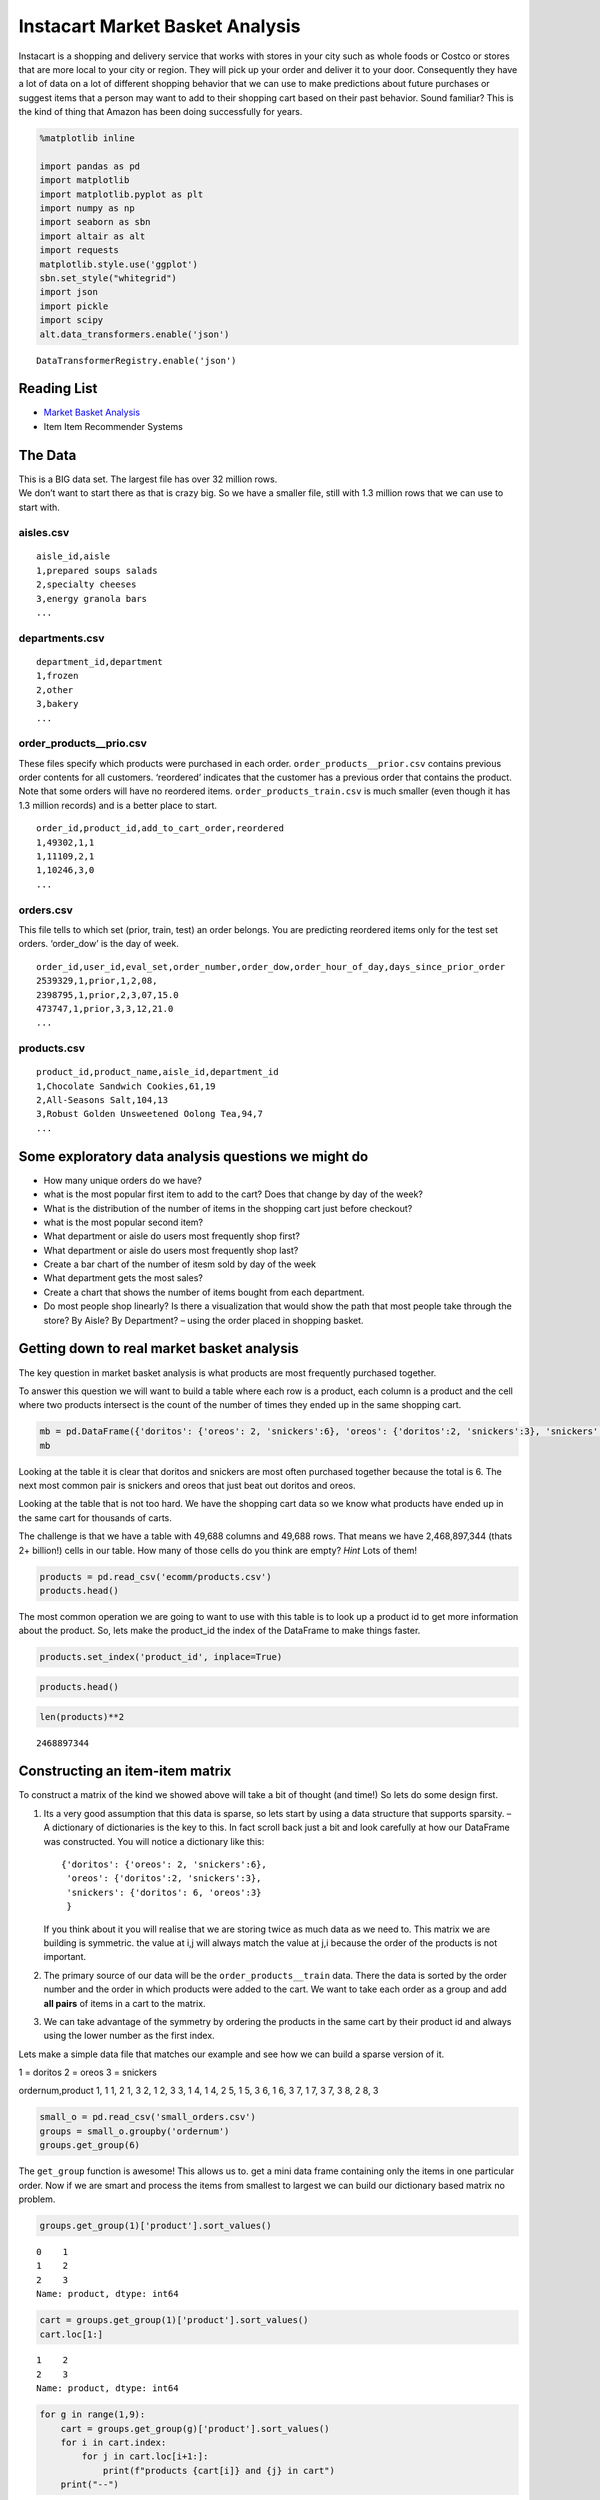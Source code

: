 
Instacart Market Basket Analysis
================================

Instacart is a shopping and delivery service that works with stores in
your city such as whole foods or Costco or stores that are more local to
your city or region. They will pick up your order and deliver it to your
door. Consequently they have a lot of data on a lot of different
shopping behavior that we can use to make predictions about future
purchases or suggest items that a person may want to add to their
shopping cart based on their past behavior. Sound familiar? This is the
kind of thing that Amazon has been doing successfully for years.

.. code:: ipython3

    %matplotlib inline

    import pandas as pd
    import matplotlib
    import matplotlib.pyplot as plt
    import numpy as np
    import seaborn as sbn
    import altair as alt
    import requests
    matplotlib.style.use('ggplot')
    sbn.set_style("whitegrid")
    import json
    import pickle
    import scipy
    alt.data_transformers.enable('json')





.. parsed-literal::

    DataTransformerRegistry.enable('json')



Reading List
------------

-  `Market Basket
   Analysis <http://pbpython.com/market-basket-analysis.html>`__
-  Item Item Recommender Systems

The Data
--------

| This is a BIG data set. The largest file has over 32 million rows.
| We don’t want to start there as that is crazy big. So we have a
  smaller file, still with 1.3 million rows that we can use to start
  with.

aisles.csv
~~~~~~~~~~

::

    aisle_id,aisle
    1,prepared soups salads
    2,specialty cheeses
    3,energy granola bars
    ...

departments.csv
~~~~~~~~~~~~~~~

::

    department_id,department
    1,frozen
    2,other
    3,bakery
    ...

order_products__prio.csv
~~~~~~~~~~~~~~~~~~~~~~~~

These files specify which products were purchased in each order.
``order_products__prior.csv`` contains previous order contents for all
customers. ‘reordered’ indicates that the customer has a previous order
that contains the product. Note that some orders will have no reordered
items. ``order_products_train.csv`` is much smaller (even though it has
1.3 million records) and is a better place to start.

::

    order_id,product_id,add_to_cart_order,reordered
    1,49302,1,1
    1,11109,2,1
    1,10246,3,0
    ...

orders.csv
~~~~~~~~~~

This file tells to which set (prior, train, test) an order belongs. You
are predicting reordered items only for the test set orders. ‘order_dow’
is the day of week.

::

    order_id,user_id,eval_set,order_number,order_dow,order_hour_of_day,days_since_prior_order
    2539329,1,prior,1,2,08,
    2398795,1,prior,2,3,07,15.0
    473747,1,prior,3,3,12,21.0
    ...

products.csv
~~~~~~~~~~~~

::

    product_id,product_name,aisle_id,department_id
    1,Chocolate Sandwich Cookies,61,19
    2,All-Seasons Salt,104,13
    3,Robust Golden Unsweetened Oolong Tea,94,7
    ...

Some exploratory data analysis questions we might do
----------------------------------------------------

-  How many unique orders do we have?
-  what is the most popular first item to add to the cart? Does that
   change by day of the week?
-  What is the distribution of the number of items in the shopping cart
   just before checkout?
-  what is the most popular second item?
-  What department or aisle do users most frequently shop first?
-  What department or aisle do users most frequently shop last?
-  Create a bar chart of the number of itesm sold by day of the week
-  What department gets the most sales?
-  Create a chart that shows the number of items bought from each
   department.
-  Do most people shop linearly? Is there a visualization that would
   show the path that most people take through the store? By Aisle? By
   Department? – using the order placed in shopping basket.






Getting down to real market basket analysis
-------------------------------------------

The key question in market basket analysis is what products are most
frequently purchased together.

To answer this question we will want to build a table where each row is
a product, each column is a product and the cell where two products
intersect is the count of the number of times they ended up in the same
shopping cart.

.. code:: ipython3

    mb = pd.DataFrame({'doritos': {'oreos': 2, 'snickers':6}, 'oreos': {'doritos':2, 'snickers':3}, 'snickers': {'doritos': 6, 'oreos':3}})
    mb




.. raw:: html

    <div>
    <style scoped>
        .dataframe tbody tr th:only-of-type {
            vertical-align: middle;
        }

        .dataframe tbody tr th {
            vertical-align: top;
        }

        .dataframe thead th {
            text-align: right;
        }
    </style>
    <table border="1" class="dataframe">
      <thead>
        <tr style="text-align: right;">
          <th></th>
          <th>doritos</th>
          <th>oreos</th>
          <th>snickers</th>
        </tr>
      </thead>
      <tbody>
        <tr>
          <th>doritos</th>
          <td>NaN</td>
          <td>2.0</td>
          <td>6.0</td>
        </tr>
        <tr>
          <th>oreos</th>
          <td>2.0</td>
          <td>NaN</td>
          <td>3.0</td>
        </tr>
        <tr>
          <th>snickers</th>
          <td>6.0</td>
          <td>3.0</td>
          <td>NaN</td>
        </tr>
      </tbody>
    </table>
    </div>



Looking at the table it is clear that doritos and snickers are most
often purchased together because the total is 6. The next most common
pair is snickers and oreos that just beat out doritos and oreos.

Looking at the table that is not too hard. We have the shopping cart
data so we know what products have ended up in the same cart for
thousands of carts.

The challenge is that we have a table with 49,688 columns and 49,688
rows. That means we have 2,468,897,344 (thats 2+ billion!) cells in our
table. How many of those cells do you think are empty? *Hint* Lots of
them!

.. code:: ipython3

    products = pd.read_csv('ecomm/products.csv')
    products.head()




.. raw:: html

    <div>
    <style scoped>
        .dataframe tbody tr th:only-of-type {
            vertical-align: middle;
        }

        .dataframe tbody tr th {
            vertical-align: top;
        }

        .dataframe thead th {
            text-align: right;
        }
    </style>
    <table border="1" class="dataframe">
      <thead>
        <tr style="text-align: right;">
          <th></th>
          <th>product_id</th>
          <th>product_name</th>
          <th>aisle_id</th>
          <th>department_id</th>
        </tr>
      </thead>
      <tbody>
        <tr>
          <th>0</th>
          <td>1</td>
          <td>Chocolate Sandwich Cookies</td>
          <td>61</td>
          <td>19</td>
        </tr>
        <tr>
          <th>1</th>
          <td>2</td>
          <td>All-Seasons Salt</td>
          <td>104</td>
          <td>13</td>
        </tr>
        <tr>
          <th>2</th>
          <td>3</td>
          <td>Robust Golden Unsweetened Oolong Tea</td>
          <td>94</td>
          <td>7</td>
        </tr>
        <tr>
          <th>3</th>
          <td>4</td>
          <td>Smart Ones Classic Favorites Mini Rigatoni Wit...</td>
          <td>38</td>
          <td>1</td>
        </tr>
        <tr>
          <th>4</th>
          <td>5</td>
          <td>Green Chile Anytime Sauce</td>
          <td>5</td>
          <td>13</td>
        </tr>
      </tbody>
    </table>
    </div>



The most common operation we are going to want to use with this table is
to look up a product id to get more information about the product. So,
lets make the product_id the index of the DataFrame to make things
faster.

.. code:: ipython3

    products.set_index('product_id', inplace=True)

.. code:: ipython3

    products.head()




.. raw:: html

    <div>
    <style scoped>
        .dataframe tbody tr th:only-of-type {
            vertical-align: middle;
        }

        .dataframe tbody tr th {
            vertical-align: top;
        }

        .dataframe thead th {
            text-align: right;
        }
    </style>
    <table border="1" class="dataframe">
      <thead>
        <tr style="text-align: right;">
          <th></th>
          <th>product_name</th>
          <th>aisle_id</th>
          <th>department_id</th>
        </tr>
        <tr>
          <th>product_id</th>
          <th></th>
          <th></th>
          <th></th>
        </tr>
      </thead>
      <tbody>
        <tr>
          <th>1</th>
          <td>Chocolate Sandwich Cookies</td>
          <td>61</td>
          <td>19</td>
        </tr>
        <tr>
          <th>2</th>
          <td>All-Seasons Salt</td>
          <td>104</td>
          <td>13</td>
        </tr>
        <tr>
          <th>3</th>
          <td>Robust Golden Unsweetened Oolong Tea</td>
          <td>94</td>
          <td>7</td>
        </tr>
        <tr>
          <th>4</th>
          <td>Smart Ones Classic Favorites Mini Rigatoni Wit...</td>
          <td>38</td>
          <td>1</td>
        </tr>
        <tr>
          <th>5</th>
          <td>Green Chile Anytime Sauce</td>
          <td>5</td>
          <td>13</td>
        </tr>
      </tbody>
    </table>
    </div>




.. code:: ipython3

    len(products)**2




.. parsed-literal::

    2468897344



Constructing an item-item matrix
--------------------------------

To construct a matrix of the kind we showed above will take a bit of
thought (and time!) So lets do some design first.

1. Its a very good assumption that this data is sparse, so lets start by
   using a data structure that supports sparsity. – A dictionary of
   dictionaries is the key to this. In fact scroll back just a bit and
   look carefully at how our DataFrame was constructed. You will notice
   a dictionary like this:

   ::

       {'doritos': {'oreos': 2, 'snickers':6},
        'oreos': {'doritos':2, 'snickers':3},
        'snickers': {'doritos': 6, 'oreos':3}
        }

   If you think about it you will realise that we are storing twice as
   much data as we need to. This matrix we are building is symmetric.
   the value at i,j will always match the value at j,i because the order
   of the products is not important.

2. The primary source of our data will be the ``order_products__train``
   data. There the data is sorted by the order number and the order in
   which products were added to the cart. We want to take each order as
   a group and add **all pairs** of items in a cart to the matrix.

3. We can take advantage of the symmetry by ordering the products in the
   same cart by their product id and always using the lower number as
   the first index.

Lets make a simple data file that matches our example and see how we can
build a sparse version of it.

1 = doritos 2 = oreos 3 = snickers

ordernum,product
1, 1
1, 2
1, 3
2, 1
2, 3
3, 1
4, 1
4, 2
5, 1
5, 3
6, 1
6, 3
7, 1
7, 3
7, 3
8, 2
8, 3


.. code:: ipython3

    small_o = pd.read_csv('small_orders.csv')
    groups = small_o.groupby('ordernum')
    groups.get_group(6)




.. raw:: html

    <div>
    <style scoped>
        .dataframe tbody tr th:only-of-type {
            vertical-align: middle;
        }

        .dataframe tbody tr th {
            vertical-align: top;
        }

        .dataframe thead th {
            text-align: right;
        }
    </style>
    <table border="1" class="dataframe">
      <thead>
        <tr style="text-align: right;">
          <th></th>
          <th>ordernum</th>
          <th>product</th>
        </tr>
      </thead>
      <tbody>
        <tr>
          <th>10</th>
          <td>6</td>
          <td>1</td>
        </tr>
        <tr>
          <th>11</th>
          <td>6</td>
          <td>3</td>
        </tr>
      </tbody>
    </table>
    </div>



The ``get_group`` function is awesome! This allows us to. get a mini
data frame containing only the items in one particular order. Now if we
are smart and process the items from smallest to largest we can build
our dictionary based matrix no problem.

.. code:: ipython3

    groups.get_group(1)['product'].sort_values()




.. parsed-literal::

    0    1
    1    2
    2    3
    Name: product, dtype: int64



.. code:: ipython3

    cart = groups.get_group(1)['product'].sort_values()
    cart.loc[1:]




.. parsed-literal::

    1    2
    2    3
    Name: product, dtype: int64



.. code:: ipython3

    for g in range(1,9):
        cart = groups.get_group(g)['product'].sort_values()
        for i in cart.index:
            for j in cart.loc[i+1:]:
                print(f"products {cart[i]} and {j} in cart")
        print("--")




.. parsed-literal::

    products 1 and 2 in cart
    products 1 and 3 in cart
    products 2 and 3 in cart
    --
    products 1 and 3 in cart
    --
    --
    products 1 and 3 in cart
    --
    products 1 and 3 in cart
    --
    products 1 and 3 in cart
    --
    products 1 and 2 in cart
    products 1 and 3 in cart
    products 2 and 3 in cart
    --
    products 2 and 3 in cart
    --


.. code:: ipython3

    mat = {}
    for g in range(1,9):
        cart = groups.get_group(g)['product'].sort_values().tolist()
        for i in range(len(cart)):
            print(mat)
            if cart[i] not in mat:
                mat[cart[i]] = {}
            for j in cart[i+1:]:
                print(cart[i],j)
                mat[cart[i]][j] = mat[cart[i]].get(j,0) + 1
        print("--")
    pd.DataFrame(mat)


.. parsed-literal::

    {}
    1 2
    1 3
    {1: {2: 1, 3: 1}}
    2 3
    {1: {2: 1, 3: 1}, 2: {3: 1}}
    --
    {1: {2: 1, 3: 1}, 2: {3: 1}, 3: {}}
    1 3
    {1: {2: 1, 3: 2}, 2: {3: 1}, 3: {}}
    --
    {1: {2: 1, 3: 2}, 2: {3: 1}, 3: {}}
    --
    {1: {2: 1, 3: 2}, 2: {3: 1}, 3: {}}
    1 3
    {1: {2: 1, 3: 3}, 2: {3: 1}, 3: {}}
    --
    {1: {2: 1, 3: 3}, 2: {3: 1}, 3: {}}
    1 3
    {1: {2: 1, 3: 4}, 2: {3: 1}, 3: {}}
    --
    {1: {2: 1, 3: 4}, 2: {3: 1}, 3: {}}
    1 3
    {1: {2: 1, 3: 5}, 2: {3: 1}, 3: {}}
    --
    {1: {2: 1, 3: 5}, 2: {3: 1}, 3: {}}
    1 2
    1 3
    {1: {2: 2, 3: 6}, 2: {3: 1}, 3: {}}
    2 3
    {1: {2: 2, 3: 6}, 2: {3: 2}, 3: {}}
    --
    {1: {2: 2, 3: 6}, 2: {3: 2}, 3: {}}
    2 3
    {1: {2: 2, 3: 6}, 2: {3: 3}, 3: {}}
    --




.. raw:: html

    <div>
    <style scoped>
        .dataframe tbody tr th:only-of-type {
            vertical-align: middle;
        }

        .dataframe tbody tr th {
            vertical-align: top;
        }

        .dataframe thead th {
            text-align: right;
        }
    </style>
    <table border="1" class="dataframe">
      <thead>
        <tr style="text-align: right;">
          <th></th>
          <th>1</th>
          <th>2</th>
          <th>3</th>
        </tr>
      </thead>
      <tbody>
        <tr>
          <th>2</th>
          <td>2</td>
          <td>NaN</td>
          <td>NaN</td>
        </tr>
        <tr>
          <th>3</th>
          <td>6</td>
          <td>3.0</td>
          <td>NaN</td>
        </tr>
      </tbody>
    </table>
    </div>



.. code:: ipython3

    mat




.. parsed-literal::

    {1: {2: 2, 3: 6}, 2: {3: 3}, 3: {}}



Ok, now we have a “cooccurence matrix” . given one product we an tell
how often that product is in the same shopping cart as many others. The
matrix we have built turns out to be a “lower triangular” matrix because
we are only storing the lower left. The upper right is symmetric so we
can save half the storage!

**Important** Saving storage often comes with an additional cost in
complexity. In this case, becuase we are building a “lower triangular”
matrix we have to be careful if we want to get all of the products that
are purchased together. We cannot just look at the column corresponding
to the product and we cannot just look at the row corresponding to the
product. If we wanted to know everything purchased with product 2 we
have to look at the row for 2 as well as the column for two. The row for
2 tells us that 2 was purchased with 1 (2 times) and the column for 2
tells us that 2 was purchased with 3 (3 times). If we kept both
triangles we could look at either the row or the column.

Let’s build the item item matrix for the instacart data and see what we
can learn!

The first thing we’ll need is a list of unique order ids. In the toy
example above we were able to just use a range of numbers, because we
knew that the order numbers started at 1 and went sequentailly.

.. code:: ipython3

    order_products = pd.read_csv("ecomm/order_products__prior.csv")
    order_products.head()




.. raw:: html

    <div>
    <style scoped>
        .dataframe tbody tr th:only-of-type {
            vertical-align: middle;
        }

        .dataframe tbody tr th {
            vertical-align: top;
        }

        .dataframe thead th {
            text-align: right;
        }
    </style>
    <table border="1" class="dataframe">
      <thead>
        <tr style="text-align: right;">
          <th></th>
          <th>order_id</th>
          <th>product_id</th>
          <th>add_to_cart_order</th>
          <th>reordered</th>
        </tr>
      </thead>
      <tbody>
        <tr>
          <th>0</th>
          <td>2</td>
          <td>33120</td>
          <td>1</td>
          <td>1</td>
        </tr>
        <tr>
          <th>1</th>
          <td>2</td>
          <td>28985</td>
          <td>2</td>
          <td>1</td>
        </tr>
        <tr>
          <th>2</th>
          <td>2</td>
          <td>9327</td>
          <td>3</td>
          <td>0</td>
        </tr>
        <tr>
          <th>3</th>
          <td>2</td>
          <td>45918</td>
          <td>4</td>
          <td>1</td>
        </tr>
        <tr>
          <th>4</th>
          <td>2</td>
          <td>30035</td>
          <td>5</td>
          <td>0</td>
        </tr>
      </tbody>
    </table>
    </div>



.. code:: ipython3

    import ipywidgets
    def log_progress(sequence, every=None, size=None, name='Items'):
        from ipywidgets import IntProgress, HTML, VBox
        from IPython.display import display

        is_iterator = False
        if size is None:
            try:
                size = len(sequence)
            except TypeError:
                is_iterator = True
        if size is not None:
            if every is None:
                if size <= 200:
                    every = 1
                else:
                    every = int(size / 200)     # every 0.5%
        else:
            assert every is not None, 'sequence is iterator, set every'

        if is_iterator:
            progress = IntProgress(min=0, max=1, value=1)
            progress.bar_style = 'info'
        else:
            progress = IntProgress(min=0, max=size, value=0)
        label = HTML()
        box = VBox(children=[label, progress])
        display(box)

        index = 0
        try:
            for index, record in enumerate(sequence, 1):
                if index == 1 or index % every == 0:
                    if is_iterator:
                        label.value = '{name}: {index} / ?'.format(
                            name=name,
                            index=index
                        )
                    else:
                        progress.value = index
                        label.value = u'{name}: {index} / {size}'.format(
                            name=name,
                            index=index,
                            size=size
                        )
                yield record
        except:
            progress.bar_style = 'danger'
            raise
        else:
            progress.bar_style = 'success'
            progress.value = index
            label.value = "{name}: {index}".format(
                name=name,
                index=str(index or '?')
            )

.. code:: ipython3

    %%time

    groups = order_products.groupby('order_id')
    unique_orderids = order_products.order_id.unique()
    mat = {}
    for g in log_progress(unique_orderids, size=len(unique_orderids)):
        cart = groups.get_group(g)['product_id'].sort_values().tolist()
        for i in range(len(cart)):
            if cart[i] not in mat:
                mat[cart[i]] = {}
            for j in cart[i+1:]:
                mat[cart[i]][j] = mat[cart[i]].get(j,0) + 1




.. parsed-literal::

    VBox(children=(HTML(value=''), IntProgress(value=0, max=3214874)))


.. parsed-literal::

    CPU times: user 39min 39s, sys: 21.5 s, total: 40min
    Wall time: 40min 15s


A bit of analysis revealed that there are are HUGE number of entries in
the matrix that are a count of 1. These 1 time “co-purchases” don’t give
us much useful information for recommending products, so lets save some
memory and remove them.

You can’t remove things from a dictionary while you are iterating over a
dictionary. So we will need to make a list of keys to remove in one pass
and then delete them later.

.. code:: ipython3

    delkeys = []
    for i in mat.keys():
        for k,v in mat[i].items():
            if v == 1:
                delkeys.append((i,k))

    len(delkeys)




.. parsed-literal::

    21944168



Yep, 21.9 million entries in our matrix are 1’s

.. code:: ipython3

    for i,j in delkeys:
        del mat[i][j]

.. code:: ipython3

    %%time

    smat = pd.SparseDataFrame(mat)
    smat.head()


.. parsed-literal::

    CPU times: user 10min 55s, sys: 33.8 s, total: 11min 29s
    Wall time: 11min 41s


We can check on the density of our sparse data structure by looking at
its density attribute.

.. code:: ipython3

    smat.density




.. parsed-literal::

    0.008275774966857377



And we see that it is only 0.8% full!

We can use idxmax to give us a series that for each column tells us the
row with the maximum value for that column.

.. code:: ipython3

    maxcols = smat.idxmax()
    maxcols = maxcols.dropna()

.. code:: ipython3

    %%time

    maxcc = 0
    maxrow = None
    maxcol = None
    for col, row in maxcols.astype(int).iteritems():
        if smat.loc[row, col] > maxcc:
            maxrow = row
            maxcol = col
            maxcc = smat.loc[row,col]



.. parsed-literal::

    CPU times: user 1.46 s, sys: 1.86 s, total: 3.32 s
    Wall time: 5.95 s


.. code:: ipython3

    maxcc




.. parsed-literal::

    62341.0



.. code:: ipython3

    maxrow




.. parsed-literal::

    47209



.. code:: ipython3

    maxcol




.. parsed-literal::

    13176



Testing our item-item matrix
~~~~~~~~~~~~~~~~~~~~~~~~~~~~

Let’s test the matrix by doing some exploring. What are the two products
most commonly purchased together?

.. code:: ipython3

    print(f"product {maxrow} was purchased with {maxcol} {maxcc} times")




.. parsed-literal::

    product 47209 was purchased with 13176 62341.0 times


Because we were smart before and made the product_id the index of the
products table we can use this nice lookup syntax to get the product
name!

.. code:: ipython3

    products.loc[maxrow, 'product_name']




.. parsed-literal::

    'Organic Hass Avocado'



.. code:: ipython3

    products.loc[maxcol, 'product_name']




.. parsed-literal::

    'Bag of Organic Bananas'



.. code:: ipython3

    def get_product_byid(df, idx):
        return df.loc[idx].product_name

OK, so now lets see what our real data has to say about the products
that are bought with Doritos.

.. code:: ipython3

    products[products.product_name.str.contains('Dorito')]




.. raw:: html

    <div>
    <style scoped>
        .dataframe tbody tr th:only-of-type {
            vertical-align: middle;
        }

        .dataframe tbody tr th {
            vertical-align: top;
        }

        .dataframe thead th {
            text-align: right;
        }
    </style>
    <table border="1" class="dataframe">
      <thead>
        <tr style="text-align: right;">
          <th></th>
          <th>product_name</th>
          <th>aisle_id</th>
          <th>department_id</th>
        </tr>
        <tr>
          <th>product_id</th>
          <th></th>
          <th></th>
          <th></th>
        </tr>
      </thead>
      <tbody>
        <tr>
          <th>2144</th>
          <td>Doritos</td>
          <td>107</td>
          <td>19</td>
        </tr>
        <tr>
          <th>12540</th>
          <td>Doritos Nacho Cheese Sandwich Crackers</td>
          <td>78</td>
          <td>19</td>
        </tr>
        <tr>
          <th>42541</th>
          <td>Cheetos Flamin' Hot &amp; Doritos Dinamita Chile L...</td>
          <td>107</td>
          <td>19</td>
        </tr>
      </tbody>
    </table>
    </div>



.. code:: ipython3

    def get_product_count(sp_mat, ix1, ix2):
        if ix1 > ix2:
            return sp_mat.loc[ix1, ix2]
        else:
            return sp_mat.loc[ix2, ix1]

.. code:: ipython3

    get_product_count(smat, 47209, 13176)




.. parsed-literal::

    62341.0



.. code:: ipython3

    def get_all_cocart(sp_mat, pid):
        """
        Return a Pandas series where the index is the product id of products that were in
        the same shopping cart.  The value indicates the count of those times.
        remove the NA's
        """
        return pd.concat((sp_mat[pid], sp_mat.loc[pid])).dropna()

.. code:: ipython3

    get_all_cocart(smat, 2144).nlargest(10)




.. parsed-literal::

    24852    68.0
    16797    41.0
    19734    34.0
    16696    25.0
    23909    25.0
    45064    24.0
    28199    23.0
    10673    21.0
    17122    21.0
    13249    17.0
    Name: 2144, dtype: float64



.. code:: ipython3

    for idx, val in get_all_cocart(smat, 2144).nlargest(10).iteritems():
        print(get_product_byid(products,idx), val)



.. parsed-literal::

    Banana 68.0
    Strawberries 41.0
    Classic Mix Variety 34.0
    Coke Classic 25.0
    2% Reduced Fat Milk 25.0
    Honey Wheat Bread 24.0
    Clementines, Bag 23.0
    Original Nooks & Crannies English Muffins 21.0
    Honeycrisp Apples 21.0
    Skim Milk 17.0


.. code:: ipython3

    get_product_byid(products, 2144)




.. parsed-literal::

    'Doritos'



.. code:: ipython3

    def product_search(df, name):
        prods = df.product_name.str.lower()
        return df[prods.str.contains(name)].product_name


.. code:: ipython3

    product_search(products, 'diapers')




.. parsed-literal::

    product_id
    15                                Overnight Diapers Size 6
    682                   Cruisers Diapers Jumbo Pack - Size 5
    765              Swaddlers Diapers Jumbo Pack Size Newborn
    879                                Baby Dry Diapers Size 4
    1304              Little Movers Comfort Fit Size 3 Diapers
    1716     Baby Dry Pampers Baby Dry Diapers Size 5 78 Co...
    3087              Baby Dry Pampers Baby Dry Diapers Size 2
    3277                 Overnight Diapers Sleepy Sheep Size 4
    4630     Baby Dry Pampers Baby Dry Newborn Diapers Size...
    5444     Little Snugglers Jumbo Pack Size 2 Disney Diap...
    5657                              Baby Dry Diapers  Size 5
    5897                               Baby Dry Diapers Size 3
    6401               Tender Care Diapers Jumbo Pack - Size 4
    6986     Diapers, Overnight, Free & Clear, Size 6 (35+ ...
    7487                              Swaddlers Diapers Size 1
    7489                   Swaddlers Size 4 Giant Pack Diapers
    8102                         Naty Diapers Size 1, 8-14 lbs
    9121                    Diapers Cruisers Size 4 Super Pack
    9356                              Swaddlers Size 2 Diapers
    9482                                        Diapers Size 1
    9927                             Size 4 Snug & Dry Diapers
    10011                                  Baby Diapers Size 2
    10420                                Honest Diapers Size 4
    11660                         Tribal Pastel Size 3 Diapers
    11745    Swaddlers Sensitive Diapers Jumbo Pack Size Ne...
    11922    Pants Pampers Easy Ups Training Pants Boys Siz...
    12340                     Free & Clear Size 4 Baby Diapers
    13377                    Swaddlers Diapers Jumbo Pack Size
    13801                Free & Clear Overnight Diapers Size 5
    14009                      Snug & Dry Diapers Step 1 Jumbo
                                   ...
    35954           Little Movers Diapers, Giant Pack - Size 5
    36200                      Baby Dry Diapers Size 6 Diapers
    36453                             Size 3 M  Skulls Diapers
    36831                  Cruisers Diapers Giant Pack, Size 6
    37172                                       Size 4 Diapers
    37872     Free & Clear Size 4 22-37 Lbs Disposable Diapers
    37949                  Diapers Swaddlers Size 2 (12-18 lb)
    38365                   Size 5 Cruisers Diapers Super Pack
    38899                         Little Movers Size 3 Diapers
    40110                            Giraffes Diapers Size 4 L
    40343                 Baby Dry Diapers Giant Pack - Size 6
    40355                   Baby Dry Size 4 Disposable Diapers
    40537          Free & Clear Stage 1 8-14 Lbs. Baby Diapers
    40916                                       Size 2 Diapers
    41393                              Baby Dry Size 4 Diapers
    41475                   Baby Dry Diapers Jumbo Pack Size 4
    41595                            Snug & Dry Size 2 Diapers
    41705                                Honest Diapers Size 3
    42923           Baby Free & Clear Size 3 16-28 Lbs Diapers
    43217    Honest Diapers Eco-Friendly & Premium Diapers ...
    43481                  Cruisers Diapers Jumbo Pack  Size 3
    43989                            Cruisers Diapers - Size 6
    44950                 Swaddlers Diapers Super Pack, Size 3
    45786            Little Movers Diapers Giant Pack - Size 3
    46583                       Tribal Pastel Size 4/L Diapers
    46599    Ultra Leakguards Value Pack Diapers Size 3 (16...
    46608       Free & Clear Newborn Up To 10 lbs Baby Diapers
    47578                                              Diapers
    47632                                       Honest Diapers
    48263                                Honest Diapers Size 5
    Name: product_name, Length: 93, dtype: object



.. code:: ipython3

    # snickers - 14261

    for idx, val in get_all_cocart(smat, 682).nlargest(10).iteritems():
        print(get_product_byid(products,idx), val)


.. parsed-literal::

    Strawberries 13.0
    Banana 13.0
    Zero Rise Orange 7.0
    Organic Fuji Apple 7.0
    Baby Fresh Pampers Baby Wipes Baby Fresh 1X 64 count  Baby Wipes 6.0
    Black Beans 6.0
    Honey Nut Cheerios 6.0
    Baby Wipes Sensitive 6.0
    Select-A-Size Paper Towels, White, 2 Huge Rolls = 5 Regular Rolls  Towels/Napkins 5.0
    Peach Yoghurt 5.0


Cleaning up and saving
----------------------

Since building the item-item matrix takes some time we should save it in
a format that is convenient for us to reload so we don’t need to remake
it every time.

We can probably reduce the size of our sparse matrix by eliminating all
of the cells with a count of 1. That doesn’t really tell us anything
that we would want to use in making a recommendation.

We can also eliminate our original dictionary

.. code:: ipython3

    smat.to_pickle('item_item.pkl')


Understanding the item-item matrix
~~~~~~~~~~~~~~~~~~~~~~~~~~~~~~~~~~

This kind of shopping cart analysis is useful in many areas. Whether it
is news articles, stocks, search terms, or products this kind of
recommender is widely used

-  Create a histogram that shows the distribution of the shopping cart
   co-occurence counts.

-  How many items in this item-item matrix contain a count of 1. That is
   probably not good information and you could save a lot more memory by
   deleting all of the items with a count of 1 from smat.

-  Can you make a visualization of this item-item matrix?

.. code:: ipython3

    forhist = pd.DataFrame({'allvals': smat.values.flatten()})


.. code:: ipython3

    forhist = forhist.dropna()


.. code:: ipython3

    alt.Chart(forhist).mark_bar().encode(x=alt.X('allvals', bin=True),y='count()')




.. image:: Instacart_files/Instacart_69_0.png



Experimenting with item-item recommendations
~~~~~~~~~~~~~~~~~~~~~~~~~~~~~~~~~~~~~~~~~~~~

-  The histogram above shows that the vast majority of the items are in
   the 0-200 co-occurence range. But the items purchased together
   outside that big bar are interesting. Write a function to print out
   the item pairs that have been in the same shopping cart more than 200
   times.

-  Re-do the histogram so that it focuses in on the products that have
   between 0 and 200 co-occurrences.

-  Write a function called top_n that takes a product name to search
   for, allows the user to select the best match and then returns the
   topn recommendatons for products that have been purchased with the
   selected item.

-  Write a function that takes a product id as its parameter and then
   recommends the top10 products to go with the given product but from
   the same department or same aisle.

-  One of the problems with a recommender like this one is that it tends
   to recommend a lot of popular items. We might call this the bananna
   problem in this dataset! Can you devise a strategy to recommend
   things that are not just the popular things?

-  Design an experiment whereby you can train an item-item model like we
   have done above and then test it. Perhaps in the training set you
   withold that last item added to the shopping cart to see how
   frequently you can predict the last item based on the first items.

-  Challenge - The original collaborative filtering recommender system
   was not item-item like this was. It was user-user where the
   recommendations came from finding a group of users similar to the
   subject user based on their ratings or purchase behavior. The system
   would then recommend items to the subject user based on items that
   their similar users had purchased but the subject had not. Can you
   write such a recommender and devise an experiment to compare it to
   the item-item recommender?





Visualizing Grocery Data
------------------------

-  How can we show top combinations of two things?

-  Visualize the flow from department to department or from aisle to
   aisle.

-  You can get some inspiration from https://python-graph-gallery.com/

To accomplish this you will have to dig into some new packages that we
have not used in class. But this is all part of the process.

We need to create square adjacency matrix – Aisle to Aisle. We’ll use
this to build our chord diagram and other graph like visualizations.

0. Merge the order_product data frame with the aisle data frame so we
   have the aisle number for each product. (we can drop the aisle name
   to save memory)
1. Iterate over each order
2. Order the order by add_to_cart_order
3. Increase the count in from aisle (row) to to aisle (column) - this is
   a directed graph.

.. code:: ipython3

    aisle_mat = pd.DataFrame(0, index=range(1,135),columns=range(1,135))

.. code:: ipython3

    flowdf = op.merge(products, on='product_id').merge(adf, on='aisle_id')


.. code:: ipython3

    %%time

    tco = flowdf.groupby('order_id')
    for order in tco.groups.keys():
        contents = tco.get_group(order).sort_values('add_to_cart_order')
        rowit = contents.iterrows()
        start_aisle = next(rowit)[1]['aisle_id']
        for ix, row in rowit:
            #print(start_aisle, row['aisle_id'])
            try:
                aisle_mat.loc[start_aisle][row['aisle_id']] += 1
            except:
                print("bad index", start_aisle, row['aisle_id'], type(start_aisle), type(row['aisle_id']))
            start_aisle = row['aisle_id']





.. parsed-literal::

    CPU times: user 3h 4min 26s, sys: 2min 7s, total: 3h 6min 34s
    Wall time: 3h 11min 18s


.. code:: ipython3

    aisle_mat.to_csv('aisle_mat.csv')

.. code:: ipython3

    for ix, row in contents.iterrows():
        print(row['product_id'], row['aisle_id'])

.. code:: ipython3

    x = contents.iterrows()
    next(x)[1]['aisle_id']

.. code:: ipython3

    for i, j in x:
        print(j['product_id'])

.. code:: ipython3

    sbn.heatmap(aisle_mat)




.. parsed-literal::

    <matplotlib.axes._subplots.AxesSubplot at 0x22a687e48>




.. image:: Instacart_files/Instacart_84_1.png


Looks like a lot of small values! Lets make a histogram of the whole
thing and see.

.. code:: ipython3

    #plt.hist(aisle_mat.values.flatten(),bins=100)

.. code:: ipython3

    for i in range(1,135):
        aisle_mat.loc[i][i] = 0

.. code:: ipython3

    x = aisle_mat.values.flatten()


.. code:: ipython3

    sall = aisle_mat.values.sum()

.. code:: ipython3

    y = aisle_mat.applymap(lambda x: x/sall)

.. code:: ipython3

    z = y.applymap(lambda x: x if x > 0.001 else np.nan)

.. code:: ipython3

    sbn.heatmap(z)




.. parsed-literal::

    <matplotlib.axes._subplots.AxesSubplot at 0x386ea27f0>




.. image:: Instacart_files/Instacart_92_1.png


.. code:: ipython3

    aisle_mat = pd.read_csv('aisle_mat.csv',index_col='aid')

.. code:: ipython3

    aisle_mat.head()




.. raw:: html

    <div>
    <style scoped>
        .dataframe tbody tr th:only-of-type {
            vertical-align: middle;
        }

        .dataframe tbody tr th {
            vertical-align: top;
        }

        .dataframe thead th {
            text-align: right;
        }
    </style>
    <table border="1" class="dataframe">
      <thead>
        <tr style="text-align: right;">
          <th></th>
          <th>1</th>
          <th>2</th>
          <th>3</th>
          <th>4</th>
          <th>5</th>
          <th>6</th>
          <th>7</th>
          <th>8</th>
          <th>9</th>
          <th>10</th>
          <th>...</th>
          <th>125</th>
          <th>126</th>
          <th>127</th>
          <th>128</th>
          <th>129</th>
          <th>130</th>
          <th>131</th>
          <th>132</th>
          <th>133</th>
          <th>134</th>
        </tr>
        <tr>
          <th>aid</th>
          <th></th>
          <th></th>
          <th></th>
          <th></th>
          <th></th>
          <th></th>
          <th></th>
          <th></th>
          <th></th>
          <th></th>
          <th></th>
          <th></th>
          <th></th>
          <th></th>
          <th></th>
          <th></th>
          <th></th>
          <th></th>
          <th></th>
          <th></th>
          <th></th>
        </tr>
      </thead>
      <tbody>
        <tr>
          <th>1</th>
          <td>5151</td>
          <td>177</td>
          <td>621</td>
          <td>362</td>
          <td>83</td>
          <td>74</td>
          <td>56</td>
          <td>152</td>
          <td>336</td>
          <td>8</td>
          <td>...</td>
          <td>54</td>
          <td>20</td>
          <td>30</td>
          <td>401</td>
          <td>388</td>
          <td>205</td>
          <td>344</td>
          <td>8</td>
          <td>19</td>
          <td>12</td>
        </tr>
        <tr>
          <th>2</th>
          <td>216</td>
          <td>2692</td>
          <td>464</td>
          <td>387</td>
          <td>168</td>
          <td>62</td>
          <td>152</td>
          <td>88</td>
          <td>882</td>
          <td>20</td>
          <td>...</td>
          <td>34</td>
          <td>30</td>
          <td>52</td>
          <td>602</td>
          <td>322</td>
          <td>218</td>
          <td>933</td>
          <td>8</td>
          <td>21</td>
          <td>19</td>
        </tr>
        <tr>
          <th>3</th>
          <td>632</td>
          <td>417</td>
          <td>126287</td>
          <td>1871</td>
          <td>311</td>
          <td>322</td>
          <td>247</td>
          <td>380</td>
          <td>1455</td>
          <td>47</td>
          <td>...</td>
          <td>1152</td>
          <td>128</td>
          <td>299</td>
          <td>1509</td>
          <td>1849</td>
          <td>2106</td>
          <td>1800</td>
          <td>48</td>
          <td>158</td>
          <td>33</td>
        </tr>
        <tr>
          <th>4</th>
          <td>356</td>
          <td>405</td>
          <td>1844</td>
          <td>20762</td>
          <td>717</td>
          <td>192</td>
          <td>186</td>
          <td>165</td>
          <td>2519</td>
          <td>49</td>
          <td>...</td>
          <td>255</td>
          <td>122</td>
          <td>268</td>
          <td>1234</td>
          <td>2176</td>
          <td>1176</td>
          <td>3130</td>
          <td>32</td>
          <td>110</td>
          <td>27</td>
        </tr>
        <tr>
          <th>5</th>
          <td>90</td>
          <td>169</td>
          <td>266</td>
          <td>681</td>
          <td>2325</td>
          <td>57</td>
          <td>110</td>
          <td>47</td>
          <td>673</td>
          <td>44</td>
          <td>...</td>
          <td>31</td>
          <td>42</td>
          <td>104</td>
          <td>639</td>
          <td>539</td>
          <td>245</td>
          <td>744</td>
          <td>5</td>
          <td>27</td>
          <td>8</td>
        </tr>
      </tbody>
    </table>
    <p>5 rows × 134 columns</p>
    </div>



.. code:: ipython3

    aisle_mat['total'] = aisle_mat.apply(lambda x : x.sum(), axis=1)

.. code:: ipython3

    aisle_mat.sort_values('total', ascending=False, inplace=True)
    aisle_mat.head()






.. raw:: html

    <div>
    <style scoped>
        .dataframe tbody tr th:only-of-type {
            vertical-align: middle;
        }

        .dataframe tbody tr th {
            vertical-align: top;
        }

        .dataframe thead th {
            text-align: right;
        }
    </style>
    <table border="1" class="dataframe">
      <thead>
        <tr style="text-align: right;">
          <th></th>
          <th>1</th>
          <th>2</th>
          <th>3</th>
          <th>4</th>
          <th>5</th>
          <th>6</th>
          <th>7</th>
          <th>8</th>
          <th>9</th>
          <th>10</th>
          <th>...</th>
          <th>126</th>
          <th>127</th>
          <th>128</th>
          <th>129</th>
          <th>130</th>
          <th>131</th>
          <th>132</th>
          <th>133</th>
          <th>134</th>
          <th>total</th>
        </tr>
        <tr>
          <th>aid</th>
          <th></th>
          <th></th>
          <th></th>
          <th></th>
          <th></th>
          <th></th>
          <th></th>
          <th></th>
          <th></th>
          <th></th>
          <th></th>
          <th></th>
          <th></th>
          <th></th>
          <th></th>
          <th></th>
          <th></th>
          <th></th>
          <th></th>
          <th></th>
          <th></th>
        </tr>
      </thead>
      <tbody>
        <tr>
          <th>24</th>
          <td>6545</td>
          <td>6616</td>
          <td>33754</td>
          <td>12545</td>
          <td>3020</td>
          <td>2600</td>
          <td>2829</td>
          <td>2646</td>
          <td>13162</td>
          <td>443</td>
          <td>...</td>
          <td>709</td>
          <td>1248</td>
          <td>16043</td>
          <td>13076</td>
          <td>13474</td>
          <td>16945</td>
          <td>228</td>
          <td>910</td>
          <td>372</td>
          <td>3324654</td>
        </tr>
        <tr>
          <th>83</th>
          <td>4473</td>
          <td>8381</td>
          <td>17158</td>
          <td>11751</td>
          <td>6362</td>
          <td>2133</td>
          <td>3818</td>
          <td>1698</td>
          <td>20901</td>
          <td>615</td>
          <td>...</td>
          <td>693</td>
          <td>981</td>
          <td>17890</td>
          <td>12322</td>
          <td>10233</td>
          <td>25437</td>
          <td>219</td>
          <td>676</td>
          <td>294</td>
          <td>3143603</td>
        </tr>
        <tr>
          <th>123</th>
          <td>4134</td>
          <td>4197</td>
          <td>13228</td>
          <td>6850</td>
          <td>2397</td>
          <td>1204</td>
          <td>1747</td>
          <td>1198</td>
          <td>9405</td>
          <td>292</td>
          <td>...</td>
          <td>454</td>
          <td>764</td>
          <td>8630</td>
          <td>7515</td>
          <td>6414</td>
          <td>11072</td>
          <td>173</td>
          <td>461</td>
          <td>163</td>
          <td>1600584</td>
        </tr>
        <tr>
          <th>120</th>
          <td>2354</td>
          <td>2498</td>
          <td>16219</td>
          <td>5950</td>
          <td>1080</td>
          <td>1072</td>
          <td>801</td>
          <td>937</td>
          <td>5231</td>
          <td>99</td>
          <td>...</td>
          <td>306</td>
          <td>668</td>
          <td>5669</td>
          <td>5561</td>
          <td>5921</td>
          <td>6478</td>
          <td>106</td>
          <td>307</td>
          <td>78</td>
          <td>1354392</td>
        </tr>
        <tr>
          <th>21</th>
          <td>1760</td>
          <td>6626</td>
          <td>8445</td>
          <td>6728</td>
          <td>2257</td>
          <td>640</td>
          <td>1038</td>
          <td>700</td>
          <td>10388</td>
          <td>268</td>
          <td>...</td>
          <td>296</td>
          <td>659</td>
          <td>9307</td>
          <td>6071</td>
          <td>3891</td>
          <td>10790</td>
          <td>100</td>
          <td>312</td>
          <td>153</td>
          <td>888985</td>
        </tr>
      </tbody>
    </table>
    <p>5 rows × 135 columns</p>
    </div>



.. code:: ipython3

    row_order = aisle_mat.index
    row_order = row_order.tolist()
    aisle_mat.index




.. parsed-literal::

    Int64Index([ 24,  83, 123, 120,  21,  84, 115, 107,  91, 112,
                ...
                118, 134,  55, 109,  10,  44, 102,  82, 132, 113],
               dtype='int64', name='aid', length=134)











.. code:: ipython3

    aisle_map = pd.merge(aisle_mat, adf, left_index=True, right_on='aisle_id')['aisle']
    aisle_map.values.tolist()[:10]




.. parsed-literal::

    ['fresh fruits',
     'fresh vegetables',
     'packaged vegetables fruits',
     'yogurt',
     'packaged cheese',
     'milk',
     'water seltzer sparkling water',
     'chips pretzels',
     'soy lactosefree',
     'bread']



.. code:: ipython3

    am = aisle_mat.values.tolist()[:20][:20]
    for i in range(len(am)):
        am[i][i] = 0.0

.. code:: ipython3

    pickle.dump(am,file=open('am.pkl', 'wb'))

.. code:: ipython3

    import pprint

.. code:: ipython3

    depts = pd.read_csv('ecomm/departments.csv')
    depts




.. raw:: html

    <div>
    <style scoped>
        .dataframe tbody tr th:only-of-type {
            vertical-align: middle;
        }

        .dataframe tbody tr th {
            vertical-align: top;
        }

        .dataframe thead th {
            text-align: right;
        }
    </style>
    <table border="1" class="dataframe">
      <thead>
        <tr style="text-align: right;">
          <th></th>
          <th>department_id</th>
          <th>department</th>
        </tr>
      </thead>
      <tbody>
        <tr>
          <th>0</th>
          <td>1</td>
          <td>frozen</td>
        </tr>
        <tr>
          <th>1</th>
          <td>2</td>
          <td>other</td>
        </tr>
        <tr>
          <th>2</th>
          <td>3</td>
          <td>bakery</td>
        </tr>
        <tr>
          <th>3</th>
          <td>4</td>
          <td>produce</td>
        </tr>
        <tr>
          <th>4</th>
          <td>5</td>
          <td>alcohol</td>
        </tr>
        <tr>
          <th>5</th>
          <td>6</td>
          <td>international</td>
        </tr>
        <tr>
          <th>6</th>
          <td>7</td>
          <td>beverages</td>
        </tr>
        <tr>
          <th>7</th>
          <td>8</td>
          <td>pets</td>
        </tr>
        <tr>
          <th>8</th>
          <td>9</td>
          <td>dry goods pasta</td>
        </tr>
        <tr>
          <th>9</th>
          <td>10</td>
          <td>bulk</td>
        </tr>
        <tr>
          <th>10</th>
          <td>11</td>
          <td>personal care</td>
        </tr>
        <tr>
          <th>11</th>
          <td>12</td>
          <td>meat seafood</td>
        </tr>
        <tr>
          <th>12</th>
          <td>13</td>
          <td>pantry</td>
        </tr>
        <tr>
          <th>13</th>
          <td>14</td>
          <td>breakfast</td>
        </tr>
        <tr>
          <th>14</th>
          <td>15</td>
          <td>canned goods</td>
        </tr>
        <tr>
          <th>15</th>
          <td>16</td>
          <td>dairy eggs</td>
        </tr>
        <tr>
          <th>16</th>
          <td>17</td>
          <td>household</td>
        </tr>
        <tr>
          <th>17</th>
          <td>18</td>
          <td>babies</td>
        </tr>
        <tr>
          <th>18</th>
          <td>19</td>
          <td>snacks</td>
        </tr>
        <tr>
          <th>19</th>
          <td>20</td>
          <td>deli</td>
        </tr>
        <tr>
          <th>20</th>
          <td>21</td>
          <td>missing</td>
        </tr>
      </tbody>
    </table>
    </div>



